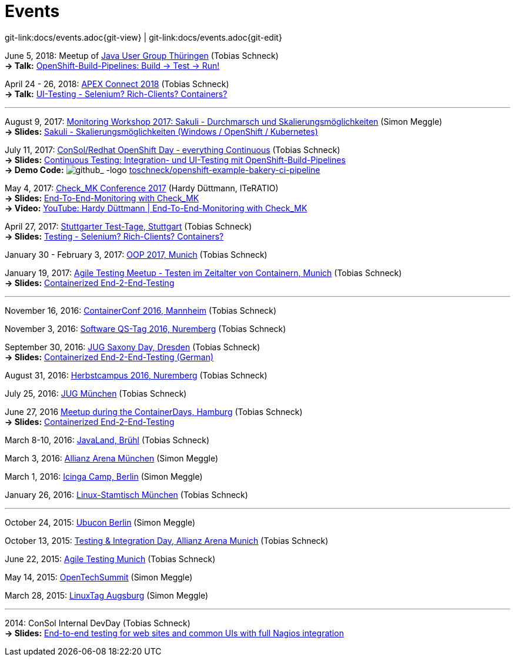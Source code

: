 
:imagesdir: images
[[events]]
= Events

[#git-edit-section]
:page-path: docs/events.adoc
git-link:{page-path}{git-view} | git-link:{page-path}{git-edit}

:hardbreaks:
June 5, 2018: Meetup of https://www.meetup.com/de-DE/jugthde[Java User Group Thüringen] (Tobias Schneck)
*-> Talk:* https://www.meetup.com/de-DE/jugthde/events/245643418/[OpenShift-Build-Pipelines: Build -> Test -> Run!]

April 24 - 26, 2018: https://apex.doag.org/de/home[APEX Connect 2018] (Tobias Schneck)
*-> Talk:* https://programm.doag.org/apex/2018/#/scheduledEvent/553310[UI-Testing - Selenium? Rich-Clients? Containers?]

'''

August 9, 2017: https://labs.consol.de/wiki/doku.php?id=workshop:2017:start[Monitoring Workshop 2017: Sakuli - Durchmarsch und Skalierungsmöglichkeiten] (Simon Meggle)
*-> Slides:* https://www.slideshare.net/simmerl121/sakuli-skalierungsmglichkeiten-windows-openshift-kubernetes[Sakuli - Skalierungsmöglichkeiten (Windows / OpenShift / Kubernetes)]

July 11, 2017: https://www.consol.de/news/details/review-openshift-kooperationsevent-von-consol-und-red-hat-am-110717[ConSol/Redhat OpenShift Day - everything Continuous] (Tobias Schneck)
*-> Slides:* https://www.slideshare.net/TobiasSchneck/continuous-testing-integration-und-uitesting-mit-openshiftbuildpipelines[Continuous Testing: Integration- und UI-Testing mit OpenShift-Build-Pipelines]
*-> Demo Code:* image:github-logo-inline.png[github_
               -logo] https://github.com/toschneck/openshift-example-bakery-ci-pipeline[toschneck/openshift-example-bakery-ci-pipeline]


May 4, 2017: https://mathias-kettner.de/check_mk_konferenz_2017.html[Check_MK Conference 2017] (Hardy Düttmann, ITeRATIO)
*-> Slides:* https://mathias-kettner.de/download/2017-Konferenz-Hardy_Duettmann-End2End.pdf[End-To-End-Monitoring with Check_MK]
*-> Video:* https://www.youtube.com/watch?v=cX0-zLxI_Zg[YouTube: Hardy Düttmann | End-To-End-Monitoring with Check_MK]

April 27, 2017: http://www.jugs.de/tt2017/abstracts.html#link07[Stuttgarter Test-Tage, Stuttgart] (Tobias Schneck)
*-> Slides:* https://www.slideshare.net/TobiasSchneck/testing-selenium-richclients-containers[Testing - Selenium? Rich-Clients? Containers?]

January 30 - February 3, 2017: http://www.oop-konferenz.de/[OOP 2017, Munich] (Tobias Schneck)

January 19, 2017: https://www.meetup.com/de-DE/Agile-Testing-Munich/events/235148329/[Agile Testing Meetup - Testen im Zeitalter von Containern, Munich] (Tobias Schneck)
*-> Slides:* http://www.slideshare.net/TobiasSchneck/containerized-end2end-testing-agile-testing-meetup-at-sddeutsche-zeitung-munich-19012017[Containerized End-2-End-Testing]

'''

November 16, 2016: http://www.containerconf.de/[ContainerConf 2016, Mannheim] (Tobias Schneck)

November 3, 2016: https://www.qs-tag.de[Software QS-Tag 2016, Nuremberg] (Tobias Schneck)

September 30, 2016: http://www.jug-saxony-day.org/[JUG Saxony Day, Dresden] (Tobias Schneck)
*-> Slides:* http://www.slideshare.net/TobiasSchneck/containerized-end2end-testing-jug-saxony-day[Containerized End-2-End-Testing (German)]

August 31, 2016: http://www.herbstcampus.de/programm.php[Herbstcampus 2016, Nuremberg] (Tobias Schneck)

July 25, 2016: http://www.jugm.de/[JUG München] (Tobias Schneck)

June 27, 2016 http://www.meetup.com/de-DE/Docker-Hamburg/events/229808506[Meetup during the ContainerDays, Hamburg] (Tobias Schneck)
*-> Slides:* https://speakerdeck.com/toschneck/containerized-end-2-end-testing-containerdays-2016-in-hamburg[Containerized End-2-End-Testing]

March 8-10, 2016: http://www.javaland.eu/de/home/[JavaLand, Brühl] (Tobias Schneck)

March 3, 2016: https://www.consol.de/von-monitoring-bis-managed-service/[Allianz Arena München] (Simon Meggle)

March 1, 2016: https://www.icinga.org/community/events/icinga-camp-berlin/[Icinga Camp, Berlin] (Simon Meggle)

January 26, 2016: https://www.xing.com/communities/groups/linux-stammtisch-muenchen-1057878[Linux-Stamtisch München] (Tobias Schneck)

'''

October 24, 2015: http://ubucon.de/2015/[Ubucon Berlin] (Simon Meggle)

October 13, 2015: https://www.consol.de/testing-integration-day-mit-redhat/[Testing &amp; Integration Day, Allianz Arena Munich] (Tobias Schneck)

June 22, 2015: http://www.meetup.com/de-DE/Agile-Testing-Munich/events/222659146/?eventId=222659146[Agile Testing Munich] (Tobias Schneck)

May 14, 2015: http://2015.opentechsummit.net/[OpenTechSummit] (Simon Meggle)

March 28, 2015: https://www.luga.de/Aktionen/LIT-2015/[LinuxTag Augsburg] (Simon Meggle)

'''

2014: ConSol Internal DevDay (Tobias Schneck)
*-> Slides:* https://rawgit.com/toschneck/presentation/sakuli-dev-day-presentation/index.html#/[End-to-end testing for web sites and common UIs with full Nagios integration]

:!hardbreaks:
